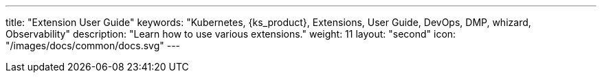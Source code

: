 ---
title: "Extension User Guide"
keywords: "Kubernetes, {ks_product}, Extensions, User Guide, DevOps, DMP, whizard, Observability"
description: "Learn how to use various extensions."
weight: 11
layout: "second"
icon: "/images/docs/common/docs.svg"
---